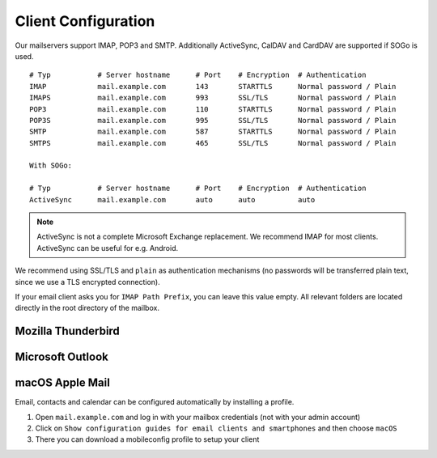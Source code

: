 Client Configuration
====================

Our mailservers support IMAP, POP3 and SMTP.
Additionally ActiveSync, CalDAV and CardDAV are supported if SOGo is used.

::

    # Typ           # Server hostname      # Port    # Encryption  # Authentication
    IMAP            mail.example.com       143       STARTTLS      Normal password / Plain
    IMAPS           mail.example.com       993       SSL/TLS       Normal password / Plain
    POP3            mail.example.com       110       STARTTLS      Normal password / Plain
    POP3S           mail.example.com       995       SSL/TLS       Normal password / Plain
    SMTP            mail.example.com       587       STARTTLS      Normal password / Plain
    SMTPS           mail.example.com       465       SSL/TLS       Normal password / Plain

    With SOGo:

    # Typ           # Server hostname      # Port    # Encryption  # Authentication
    ActiveSync      mail.example.com       auto      auto          auto

.. note:: ActiveSync is not a complete Microsoft Exchange replacement. We recommend IMAP for most clients. ActiveSync can be useful for e.g. Android.

We recommend using SSL/TLS and ``plain`` as authentication mechanisms (no passwords will be transferred plain text, since we use a TLS encrypted connection).

If your email client asks you for ``IMAP Path Prefix``, you can leave this value empty. All relevant folders are located directly in the root directory of the mailbox.

Mozilla Thunderbird
-------------------

.. image:: ../_static/thunderbird_configuration.png
   :width: 100%
   :alt: mozilla thunderbird configuration
   :align: left

Microsoft Outlook
-----------------

.. image:: ../_static/outlook_configuration.png
   :width: 100%
   :alt: outlook configuration
   :align: left

macOS Apple Mail
----------------

Email, contacts and calendar can be configured automatically by installing a profile.

1. Open ``mail.example.com`` and log in with your mailbox credentials (not with your admin account)
2. Click on ``Show configuration guides for email clients and smartphones`` and then choose ``macOS``
3. There you can download a mobileconfig profile to setup your client